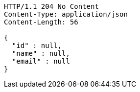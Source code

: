 [source,http,options="nowrap"]
----
HTTP/1.1 204 No Content
Content-Type: application/json
Content-Length: 56

{
  "id" : null,
  "name" : null,
  "email" : null
}
----